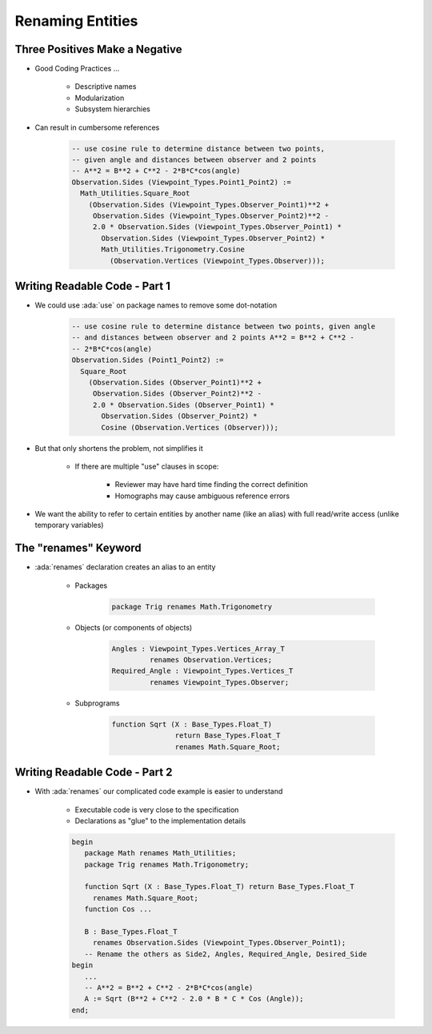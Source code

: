 ===================
Renaming Entities
===================

---------------------------------
Three Positives Make a Negative
---------------------------------

* Good Coding Practices ...

   - Descriptive names
   - Modularization
   - Subsystem hierarchies

* Can result in cumbersome references

   .. code:: Ada

      -- use cosine rule to determine distance between two points,
      -- given angle and distances between observer and 2 points
      -- A**2 = B**2 + C**2 - 2*B*C*cos(angle)
      Observation.Sides (Viewpoint_Types.Point1_Point2) :=
        Math_Utilities.Square_Root
          (Observation.Sides (Viewpoint_Types.Observer_Point1)**2 +
           Observation.Sides (Viewpoint_Types.Observer_Point2)**2 -
           2.0 * Observation.Sides (Viewpoint_Types.Observer_Point1) *
             Observation.Sides (Viewpoint_Types.Observer_Point2) *
             Math_Utilities.Trigonometry.Cosine
               (Observation.Vertices (Viewpoint_Types.Observer)));

--------------------------------
Writing Readable Code - Part 1
--------------------------------

* We could use :ada:`use` on package names to remove some dot-notation

   .. code:: Ada

      -- use cosine rule to determine distance between two points, given angle
      -- and distances between observer and 2 points A**2 = B**2 + C**2 -
      -- 2*B*C*cos(angle)
      Observation.Sides (Point1_Point2) :=
        Square_Root
          (Observation.Sides (Observer_Point1)**2 +
           Observation.Sides (Observer_Point2)**2 -
           2.0 * Observation.Sides (Observer_Point1) *
             Observation.Sides (Observer_Point2) *
             Cosine (Observation.Vertices (Observer)));

* But that only shortens the problem, not simplifies it

   - If there are multiple "use" clauses in scope:

      + Reviewer may have hard time finding the correct definition
      + Homographs may cause ambiguous reference errors

* We want the ability to refer to certain entities by another name (like an alias) with full read/write access (unlike temporary variables)

-----------------------
The "renames" Keyword
-----------------------

* :ada:`renames` declaration creates an alias to an entity

   - Packages

      .. code:: Ada

         package Trig renames Math.Trigonometry

   - Objects (or components of objects)

      .. code:: Ada

         Angles : Viewpoint_Types.Vertices_Array_T
                  renames Observation.Vertices;
         Required_Angle : Viewpoint_Types.Vertices_T
                  renames Viewpoint_Types.Observer;

   - Subprograms

      .. code:: Ada

         function Sqrt (X : Base_Types.Float_T)
                        return Base_Types.Float_T
                        renames Math.Square_Root;

--------------------------------
Writing Readable Code - Part 2
--------------------------------

* With :ada:`renames` our complicated code example is easier to understand

   - Executable code is very close to the specification
   - Declarations as "glue" to the implementation details

   .. code:: Ada

      begin
         package Math renames Math_Utilities;
         package Trig renames Math.Trigonometry;

         function Sqrt (X : Base_Types.Float_T) return Base_Types.Float_T
           renames Math.Square_Root;
         function Cos ...

         B : Base_Types.Float_T
           renames Observation.Sides (Viewpoint_Types.Observer_Point1);
         -- Rename the others as Side2, Angles, Required_Angle, Desired_Side
      begin
         ...
         -- A**2 = B**2 + C**2 - 2*B*C*cos(angle)
         A := Sqrt (B**2 + C**2 - 2.0 * B * C * Cos (Angle));
      end;

